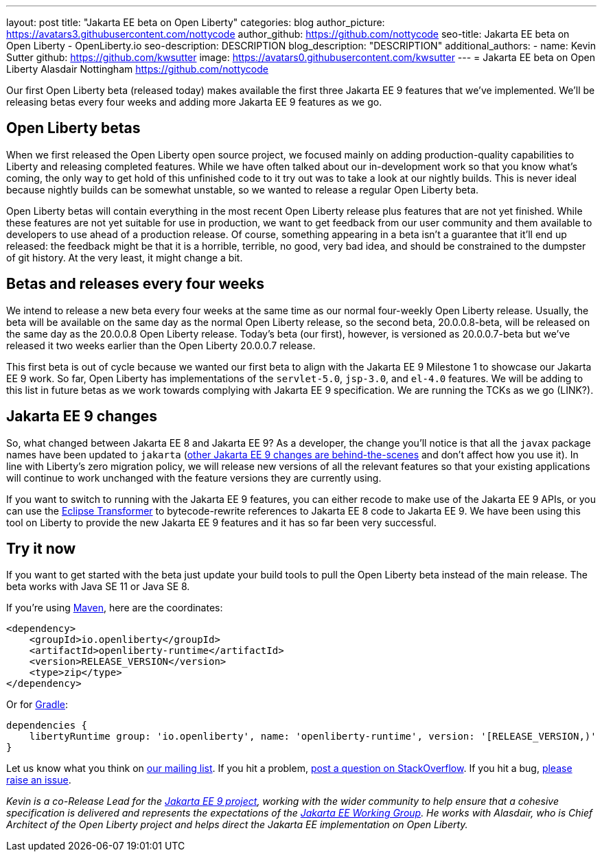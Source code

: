 ---
layout: post
title: "Jakarta EE beta on Open Liberty"
categories: blog
author_picture: https://avatars3.githubusercontent.com/nottycode
author_github: https://github.com/nottycode
seo-title: Jakarta EE beta on Open Liberty - OpenLiberty.io
seo-description: DESCRIPTION
blog_description: "DESCRIPTION"
additional_authors: 
- name: Kevin Sutter
  github: https://github.com/kwsutter
  image: https://avatars0.githubusercontent.com/kwsutter
---
= Jakarta EE beta on Open Liberty
Alasdair Nottingham <https://github.com/nottycode>

Our first Open Liberty beta (released today) makes available the first three Jakarta EE 9 features that we've implemented. We'll be releasing betas every four weeks and adding more Jakarta EE 9 features as we go.

== Open Liberty betas

When we first released the Open Liberty open source project, we focused mainly on adding production-quality capabilities to Liberty and releasing completed features. While we have often talked about our in-development work so that you know what's coming, the only way to get hold of this unfinished code to it try out was to take a look at our nightly builds. This is never ideal because nightly builds can be somewhat unstable, so we wanted to release a regular Open Liberty beta. 

Open Liberty betas will contain everything in the most recent Open Liberty release plus features that are not yet finished. While these features are not yet suitable for use in production, we want to get feedback from our user community and them available to developers to use ahead of a production release. Of course, something appearing in a beta isn't a guarantee that it'll end up released: the feedback might be that it is a horrible, terrible, no good, very bad idea, and should be constrained to the dumpster of git history. At the very least, it might change a bit.

== Betas and releases every four weeks

We intend to release a new beta every four weeks at the same time as our normal four-weekly Open Liberty release. Usually, the beta will be available on the same day as the normal Open Liberty release, so the second beta, 20.0.0.8-beta, will be released on the same day as the 20.0.0.8 Open Liberty release. Today's beta (our first), however, is versioned as 20.0.0.7-beta but we've released it two weeks earlier than the Open Liberty 20.0.0.7 release. 

This first beta is out of cycle because we wanted our first beta to align with the Jakarta EE 9 Milestone 1 to showcase our Jakarta EE 9 work. So far, Open Liberty has implementations of the `servlet-5.0`, `jsp-3.0`, and `el-4.0` features. We will be adding to this list in future betas as we work towards complying with Jakarta EE 9 specification. We are running the TCKs as we go (LINK?).

== Jakarta EE 9 changes

So, what changed between Jakarta EE 8 and Jakarta EE 9? As a developer, the change you'll notice is that all the `javax` package names have been updated to `jakarta` (link:https://eclipse-ee4j.github.io/jakartaee-platform/jakartaee9/JakartaEE9ReleasePlan[other Jakarta EE 9 changes are behind-the-scenes] and don't affect how you use it). In line with Liberty's zero migration policy, we will release new versions of all the relevant features so that your existing applications will continue to work unchanged with the feature versions they are currently using.

If you want to switch to running with the Jakarta EE 9 features, you can either recode to make use of the Jakarta EE 9 APIs, or you can use the link:https://projects.eclipse.org/projects/technology.transformer[Eclipse Transformer] to bytecode-rewrite references to Jakarta EE 8 code to Jakarta EE 9. We have been using this tool on Liberty to provide the new Jakarta EE 9 features and it has so far been very successful.

== Try it now

If you want to get started with the beta just update your build tools to pull the Open Liberty beta instead of the main release. The beta works with Java SE 11 or Java SE 8.

If you're using link:{url-prefix}/guides/maven-intro.html[Maven], here are the coordinates:

[source,xml]
----
<dependency>
    <groupId>io.openliberty</groupId>
    <artifactId>openliberty-runtime</artifactId>
    <version>RELEASE_VERSION</version>
    <type>zip</type>
</dependency>
----

Or for link:{url-prefix}/guides/gradle-intro.html[Gradle]:

[source,gradle]
----
dependencies {
    libertyRuntime group: 'io.openliberty', name: 'openliberty-runtime', version: '[RELEASE_VERSION,)'
}
----

Let us know what you think on link:https://groups.io/g/openliberty[our mailing list]. If you hit a problem, link:https://stackoverflow.com/questions/tagged/open-liberty[post a question on StackOverflow]. If you hit a bug, link:https://github.com/OpenLiberty/open-liberty/issues[please raise an issue].


_Kevin is a co-Release Lead for the link:https://jakarta.ee/[Jakarta EE 9 project], working with the wider community to help ensure that a cohesive specification is delivered and represents the expectations of the link:https://jakarta.ee/about/[Jakarta EE Working Group]. He works with Alasdair, who is Chief Architect of the Open Liberty project and helps direct the Jakarta EE implementation on Open Liberty._

